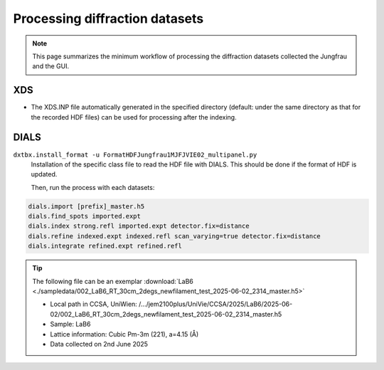 ====================
Processing diffraction datasets
====================

.. note::

    This page summarizes the minimum workflow of processing the diffraction datasets collected the Jungfrau and the GUI.

**XDS**
"""""""""""""""""""""""

- The XDS.INP file automatically generated in the specified directory (default: under the same directory as that for the recorded HDF files) can be used for processing after the indexing.

**DIALS**
"""""""""""""""""""""""

``dxtbx.install_format -u FormatHDFJungfrau1MJFJVIE02_multipanel.py``
    Installation of the specific class file to read the HDF file with DIALS. This should be done if the format of HDF is updated.

    Then, run the process with each datasets:
.. code-block:: bash

    dials.import [prefix]_master.h5
    dials.find_spots imported.expt
    dials.index strong.refl imported.expt detector.fix=distance
    dials.refine indexed.expt indexed.refl scan_varying=true detector.fix=distance
    dials.integrate refined.expt refined.refl

.. tip::

   The following file can be an exemplar :download:`LaB6 <./sampledata/002_LaB6_RT_30cm_2degs_newfilament_test_2025-06-02_2314_master.h5>`

   - Local path in CCSA, UniWien: /…/jem2100plus/UniVie/CCSA/2025/LaB6/2025-06-02/002_LaB6_RT_30cm_2degs_newfilament_test_2025-06-02_2314_master.h5
   - Sample: LaB6
   - Lattice information: Cubic Pm-3m (221), a=4.15 (Å)
   - Data collected on 2nd June 2025
